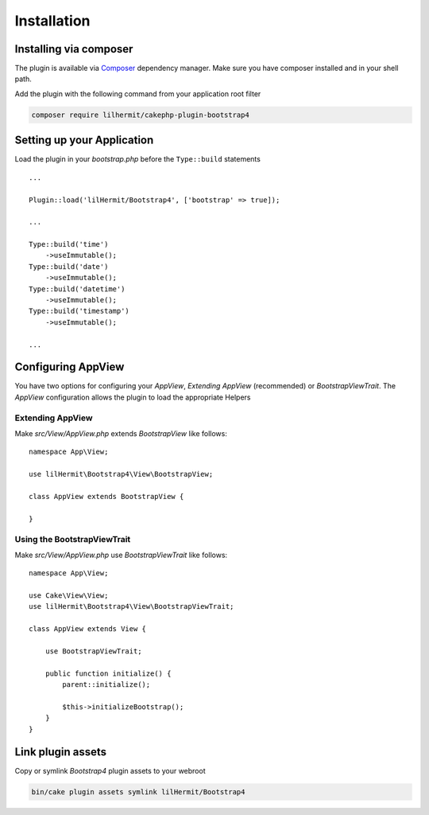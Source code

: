 Installation
############

Installing via composer
-----------------------

The plugin is available via `Composer <http://getcomposer.org>`_ dependency manager. Make sure
you have composer installed and in your shell path.

Add the plugin with the following command from your application root filter

.. code-block:: bash

    composer require lilhermit/cakephp-plugin-bootstrap4


Setting up your Application
---------------------------

Load the plugin in your `bootstrap.php` before the ``Type::build`` statements ::

    ...

    Plugin::load('lilHermit/Bootstrap4', ['bootstrap' => true]);

    ...

    Type::build('time')
        ->useImmutable();
    Type::build('date')
        ->useImmutable();
    Type::build('datetime')
        ->useImmutable();
    Type::build('timestamp')
        ->useImmutable();

    ...

Configuring AppView
-------------------

You have two options for configuring your `AppView`, `Extending AppView` (recommended)
or `BootstrapViewTrait`. The `AppView` configuration allows the plugin to load
the appropriate Helpers

Extending AppView
^^^^^^^^^^^^^^^^^

Make `src/View/AppView.php` extends `BootstrapView` like follows::

    namespace App\View;

    use lilHermit\Bootstrap4\View\BootstrapView;

    class AppView extends BootstrapView {

    }


Using the BootstrapViewTrait
^^^^^^^^^^^^^^^^^^^^^^^^^^^^

Make `src/View/AppView.php` use `BootstrapViewTrait` like follows::

    namespace App\View;

    use Cake\View\View;
    use lilHermit\Bootstrap4\View\BootstrapViewTrait;

    class AppView extends View {

        use BootstrapViewTrait;

        public function initialize() {
            parent::initialize();

            $this->initializeBootstrap();
        }
    }

Link plugin assets
------------------

Copy or symlink `Bootstrap4` plugin assets to your webroot

.. code-block:: bash

    bin/cake plugin assets symlink lilHermit/Bootstrap4
